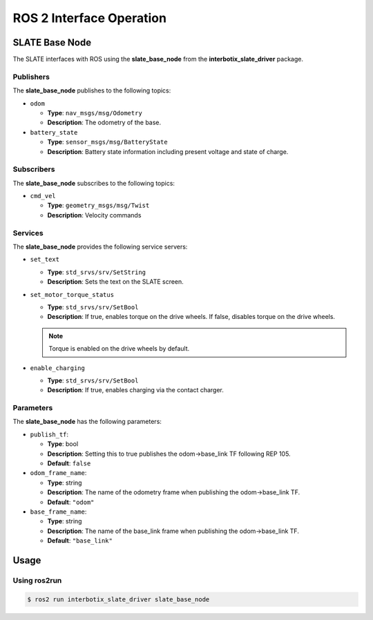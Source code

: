 =========================
ROS 2 Interface Operation
=========================

SLATE Base Node
===============

The SLATE interfaces with ROS using the **slate_base_node** from the **interbotix_slate_driver** package.

Publishers
----------

The **slate_base_node** publishes to the following topics:

* ``odom``

  * **Type**: ``nav_msgs/msg/Odometry``
  * **Description**: The odometry of the base.

* ``battery_state``

  * **Type**: ``sensor_msgs/msg/BatteryState``
  * **Description**: Battery state information including present voltage and state of charge.

Subscribers
-----------

The **slate_base_node** subscribes to the following topics:

* ``cmd_vel``

  * **Type**: ``geometry_msgs/msg/Twist``
  * **Description**: Velocity commands

Services
--------

The **slate_base_node** provides the following service servers:

* ``set_text``

  * **Type**: ``std_srvs/srv/SetString``
  * **Description**: Sets the text on the SLATE screen.

* ``set_motor_torque_status``

  * **Type**: ``std_srvs/srv/SetBool``
  * **Description**: If true, enables torque on the drive wheels.
    If false, disables torque on the drive wheels.

  .. note::

    Torque is enabled on the drive wheels by default.

* ``enable_charging``

  * **Type**: ``std_srvs/srv/SetBool``
  * **Description**: If true, enables charging via the contact charger.

Parameters
----------

The **slate_base_node** has the following parameters:

* ``publish_tf``:

  * **Type**: bool
  * **Description**: Setting this to true publishes the odom->base_link TF following REP 105.
  * **Default**: ``false``

* ``odom_frame_name``:

  * **Type**: string
  * **Description**: The name of the odometry frame when publishing the odom->base_link TF.
  * **Default**: ``"odom"``

* ``base_frame_name``:

  * **Type**: string
  * **Description**: The name of the base_link frame when publishing the odom->base_link TF.
  * **Default**: ``"base_link"``

Usage
=====

Using ros2run
-------------

.. code-block:: bash

  $ ros2 run interbotix_slate_driver slate_base_node
